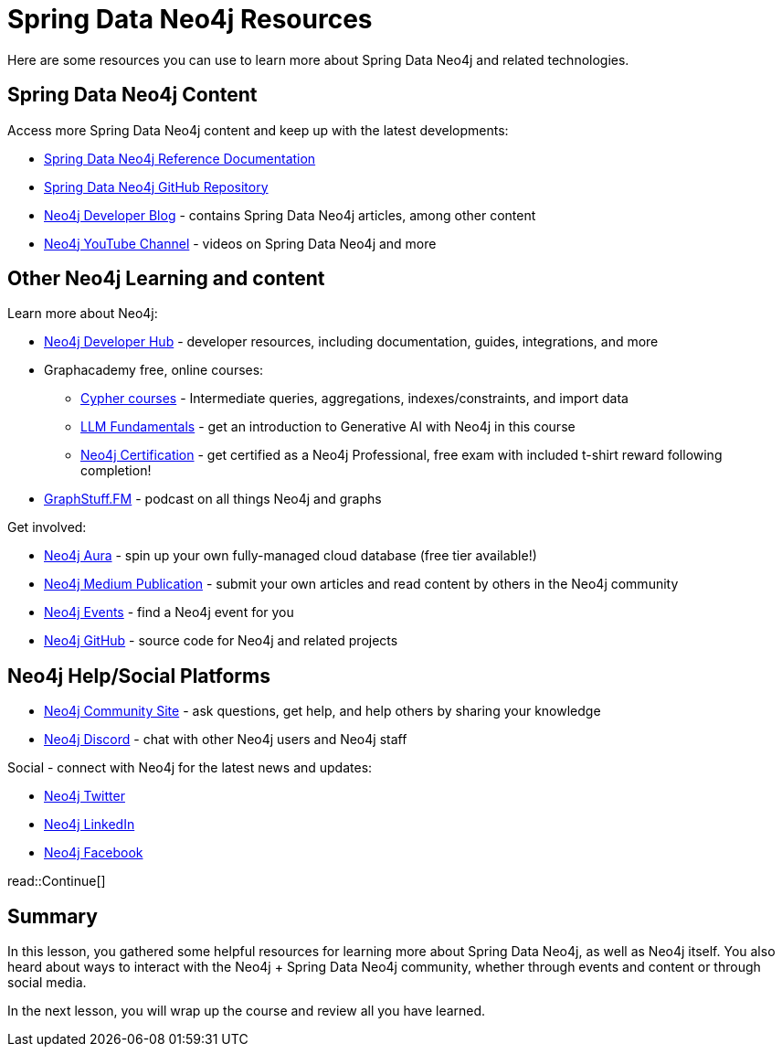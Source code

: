 = Spring Data Neo4j Resources
:order: 1
:type: lesson

Here are some resources you can use to learn more about Spring Data Neo4j and related technologies.

== Spring Data Neo4j Content

Access more Spring Data Neo4j content and keep up with the latest developments:

* https://docs.spring.io/spring-data/neo4j/reference/[Spring Data Neo4j Reference Documentation^]
* https://github.com/spring-projects/spring-data-neo4j[Spring Data Neo4j GitHub Repository^]
* https://neo4j.com/developer-blog/[Neo4j Developer Blog^] - contains Spring Data Neo4j articles, among other content
* https://www.youtube.com/@neo4j[Neo4j YouTube Channel^] - videos on Spring Data Neo4j and more

== Other Neo4j Learning and content

Learn more about Neo4j:

* https://neo4j.com/developer/[Neo4j Developer Hub^] - developer resources, including documentation, guides, integrations, and more
* Graphacademy free, online courses:
** https://graphacademy.neo4j.com/categories/cypher/[Cypher courses^] - Intermediate queries, aggregations, indexes/constraints, and import data
** https://graphacademy.neo4j.com/courses/llm-fundamentals/[LLM Fundamentals^] - get an introduction to Generative AI with Neo4j in this course
** https://graphacademy.neo4j.com/courses/neo4j-certification/[Neo4j Certification^] - get certified as a Neo4j Professional, free exam with included t-shirt reward following completion!
* https://graphstuff.fm/[GraphStuff.FM^] - podcast on all things Neo4j and graphs

Get involved:

* https://neo4j.com/cloud/platform/aura-graph-database/?ref=nav-get-started-cta[Neo4j Aura^] - spin up your own fully-managed cloud database (free tier available!)
* https://medium.com/neo4j[Neo4j Medium Publication^] - submit your own articles and read content by others in the Neo4j community
* https://neo4j.com/events/[Neo4j Events^] - find a Neo4j event for you
* https://github.com/neo4j[Neo4j GitHub^] - source code for Neo4j and related projects

== Neo4j Help/Social Platforms

* https://community.neo4j.com/[Neo4j Community Site^] - ask questions, get help, and help others by sharing your knowledge
* https://discord.com/servers/neo4j-787399249741479977[Neo4j Discord^] - chat with other Neo4j users and Neo4j staff

Social - connect with Neo4j for the latest news and updates:

* https://twitter.com/neo4j[Neo4j Twitter^]
* https://www.linkedin.com/company/neo4j/[Neo4j LinkedIn^]
* https://www.facebook.com/neo4j.graph.database[Neo4j Facebook^]

read::Continue[]

[.summary]
== Summary

In this lesson, you gathered some helpful resources for learning more about Spring Data Neo4j, as well as Neo4j itself. You also heard about ways to interact with the Neo4j + Spring Data Neo4j community, whether through events and content or through social media.

In the next lesson, you will wrap up the course and review all you have learned.